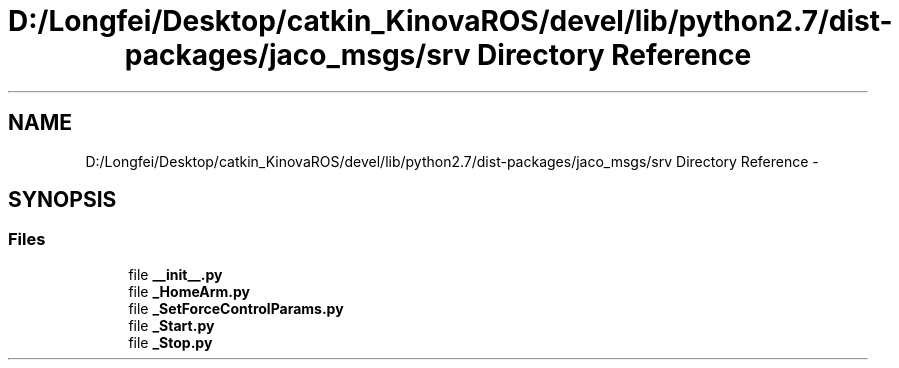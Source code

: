 .TH "D:/Longfei/Desktop/catkin_KinovaROS/devel/lib/python2.7/dist-packages/jaco_msgs/srv Directory Reference" 3 "Thu Mar 3 2016" "Version 1.0.1" "Kinova-ROS" \" -*- nroff -*-
.ad l
.nh
.SH NAME
D:/Longfei/Desktop/catkin_KinovaROS/devel/lib/python2.7/dist-packages/jaco_msgs/srv Directory Reference \- 
.SH SYNOPSIS
.br
.PP
.SS "Files"

.in +1c
.ti -1c
.RI "file \fB__init__\&.py\fP"
.br
.ti -1c
.RI "file \fB_HomeArm\&.py\fP"
.br
.ti -1c
.RI "file \fB_SetForceControlParams\&.py\fP"
.br
.ti -1c
.RI "file \fB_Start\&.py\fP"
.br
.ti -1c
.RI "file \fB_Stop\&.py\fP"
.br
.in -1c
